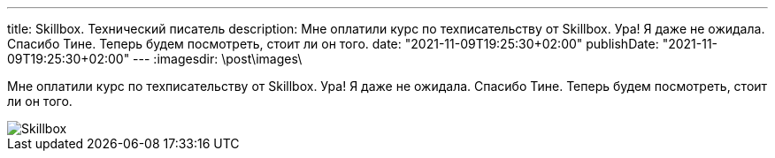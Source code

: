 ---
title: Skillbox. Технический писатель
description: Мне оплатили курс по техписательству от Skillbox. Ура! Я даже не ожидала. Спасибо Тине. Теперь будем посмотреть, стоит ли он того.
date: "2021-11-09T19:25:30+02:00"
publishDate: "2021-11-09T19:25:30+02:00"
---
:imagesdir: \post\images\

Мне оплатили курс по техписательству от Skillbox. Ура! Я даже не ожидала. Спасибо Тине. Теперь будем посмотреть, стоит ли он того.

image::skillbox.png[Skillbox]
